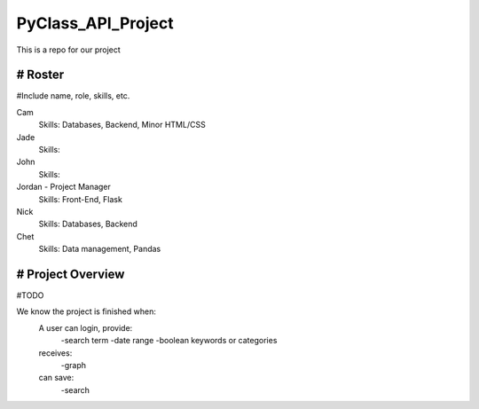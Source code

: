 PyClass_API_Project
===================

This is a repo for our project

####
# Roster
####
#Include name, role, skills, etc.

Cam
  Skills: Databases, Backend, Minor HTML/CSS
  
Jade
  Skills: 
  
John
  Skills: 
  
Jordan - Project Manager
  Skills: Front-End, Flask
  
Nick
  Skills: Databases, Backend

Chet
  Skills: Data management, Pandas

####
# Project Overview
####
#TODO

We know the project is finished when:
  A user can login, provide:
	  -search term
	  -date range
	  -boolean keywords or categories
  receives:
	  -graph
  can save:
	  -search
